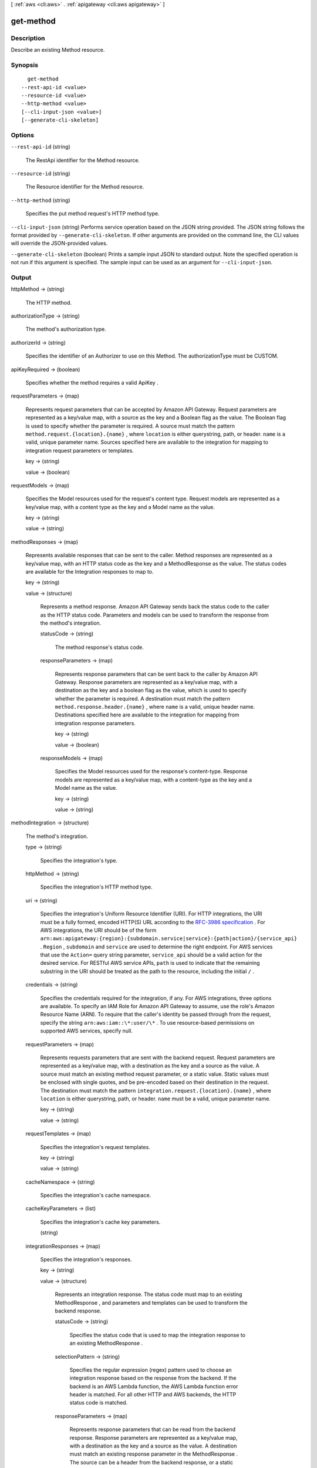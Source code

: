 [ :ref:`aws <cli:aws>` . :ref:`apigateway <cli:aws apigateway>` ]

.. _cli:aws apigateway get-method:


**********
get-method
**********



===========
Description
===========



Describe an existing  Method resource.



========
Synopsis
========

::

    get-method
  --rest-api-id <value>
  --resource-id <value>
  --http-method <value>
  [--cli-input-json <value>]
  [--generate-cli-skeleton]




=======
Options
=======

``--rest-api-id`` (string)


  The  RestApi identifier for the  Method resource.

  

``--resource-id`` (string)


  The  Resource identifier for the  Method resource.

  

``--http-method`` (string)


  Specifies the put method request's HTTP method type.

  

``--cli-input-json`` (string)
Performs service operation based on the JSON string provided. The JSON string follows the format provided by ``--generate-cli-skeleton``. If other arguments are provided on the command line, the CLI values will override the JSON-provided values.

``--generate-cli-skeleton`` (boolean)
Prints a sample input JSON to standard output. Note the specified operation is not run if this argument is specified. The sample input can be used as an argument for ``--cli-input-json``.



======
Output
======

httpMethod -> (string)

  

  The HTTP method.

  

  

authorizationType -> (string)

  

  The method's authorization type.

  

  

authorizerId -> (string)

  

  Specifies the identifier of an  Authorizer to use on this Method. The authorizationType must be CUSTOM.

  

  

apiKeyRequired -> (boolean)

  

  Specifies whether the method requires a valid  ApiKey .

  

  

requestParameters -> (map)

  

  Represents request parameters that can be accepted by Amazon API Gateway. Request parameters are represented as a key/value map, with a source as the key and a Boolean flag as the value. The Boolean flag is used to specify whether the parameter is required. A source must match the pattern ``method.request.{location}.{name}`` , where ``location`` is either querystring, path, or header. ``name`` is a valid, unique parameter name. Sources specified here are available to the integration for mapping to integration request parameters or templates.

  

  key -> (string)

    

    

  value -> (boolean)

    

    

  

requestModels -> (map)

  

  Specifies the  Model resources used for the request's content type. Request models are represented as a key/value map, with a content type as the key and a  Model name as the value.

  

  key -> (string)

    

    

  value -> (string)

    

    

  

methodResponses -> (map)

  

  Represents available responses that can be sent to the caller. Method responses are represented as a key/value map, with an HTTP status code as the key and a  MethodResponse as the value. The status codes are available for the  Integration responses to map to.

  

  key -> (string)

    

    

  value -> (structure)

    

    Represents a method response. Amazon API Gateway sends back the status code to the caller as the HTTP status code. Parameters and models can be used to transform the response from the method's integration.

    

    statusCode -> (string)

      

      The method response's status code.

      

      

    responseParameters -> (map)

      

      Represents response parameters that can be sent back to the caller by Amazon API Gateway. Response parameters are represented as a key/value map, with a destination as the key and a boolean flag as the value, which is used to specify whether the parameter is required. A destination must match the pattern ``method.response.header.{name}`` , where ``name`` is a valid, unique header name. Destinations specified here are available to the integration for mapping from integration response parameters.

      

      key -> (string)

        

        

      value -> (boolean)

        

        

      

    responseModels -> (map)

      

      Specifies the  Model resources used for the response's content-type. Response models are represented as a key/value map, with a content-type as the key and a  Model name as the value.

      

      key -> (string)

        

        

      value -> (string)

        

        

      

    

  

methodIntegration -> (structure)

  

  The method's integration.

  

  type -> (string)

    

    Specifies the integration's type.

    

    

  httpMethod -> (string)

    

    Specifies the integration's HTTP method type.

    

    

  uri -> (string)

    

    Specifies the integration's Uniform Resource Identifier (URI). For HTTP integrations, the URI must be a fully formed, encoded HTTP(S) URL according to the `RFC-3986 specification`_ . For AWS integrations, the URI should be of the form ``arn:aws:apigateway:{region}:{subdomain.service|service}:{path|action}/{service_api}`` . ``Region`` , ``subdomain`` and ``service`` are used to determine the right endpoint. For AWS services that use the ``Action=`` query string parameter, ``service_api`` should be a valid action for the desired service. For RESTful AWS service APIs, ``path`` is used to indicate that the remaining substring in the URI should be treated as the path to the resource, including the initial ``/`` .

    

    

  credentials -> (string)

    

    Specifies the credentials required for the integration, if any. For AWS integrations, three options are available. To specify an IAM Role for Amazon API Gateway to assume, use the role's Amazon Resource Name (ARN). To require that the caller's identity be passed through from the request, specify the string ``arn:aws:iam::\*:user/\*`` . To use resource-based permissions on supported AWS services, specify null.

    

    

  requestParameters -> (map)

    

    Represents requests parameters that are sent with the backend request. Request parameters are represented as a key/value map, with a destination as the key and a source as the value. A source must match an existing method request parameter, or a static value. Static values must be enclosed with single quotes, and be pre-encoded based on their destination in the request. The destination must match the pattern ``integration.request.{location}.{name}`` , where ``location`` is either querystring, path, or header. ``name`` must be a valid, unique parameter name.

    

    key -> (string)

      

      

    value -> (string)

      

      

    

  requestTemplates -> (map)

    

    Specifies the integration's request templates.

    

    key -> (string)

      

      

    value -> (string)

      

      

    

  cacheNamespace -> (string)

    

    Specifies the integration's cache namespace.

    

    

  cacheKeyParameters -> (list)

    

    Specifies the integration's cache key parameters.

    

    (string)

      

      

    

  integrationResponses -> (map)

    

    Specifies the integration's responses.

    

    key -> (string)

      

      

    value -> (structure)

      

      Represents an integration response. The status code must map to an existing  MethodResponse , and parameters and templates can be used to transform the backend response.

      

      statusCode -> (string)

        

        Specifies the status code that is used to map the integration response to an existing  MethodResponse .

        

        

      selectionPattern -> (string)

        

        Specifies the regular expression (regex) pattern used to choose an integration response based on the response from the backend. If the backend is an AWS Lambda function, the AWS Lambda function error header is matched. For all other HTTP and AWS backends, the HTTP status code is matched.

        

        

      responseParameters -> (map)

        

        Represents response parameters that can be read from the backend response. Response parameters are represented as a key/value map, with a destination as the key and a source as the value. A destination must match an existing response parameter in the  MethodResponse . The source can be a header from the backend response, or a static value. Static values are specified using enclosing single quotes, and backend response headers can be read using the pattern ``integration.response.header.{name}`` .

        

        key -> (string)

          

          

        value -> (string)

          

          

        

      responseTemplates -> (map)

        

        Specifies the templates used to transform the integration response body. Response templates are represented as a key/value map, with a content-type as the key and a template as the value.

        

        key -> (string)

          

          

        value -> (string)

          

          

        

      

    

  



.. _RFC-3986 specification: https://www.ietf.org/rfc/rfc3986.txt
